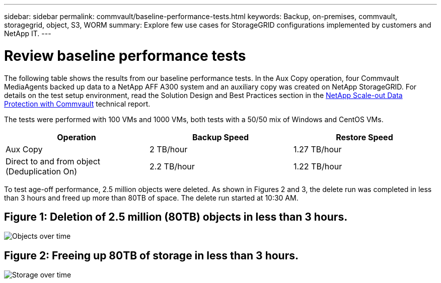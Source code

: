 ---
sidebar: sidebar
permalink: commvault/baseline-performance-tests.html
keywords: Backup, on-premises, commvault, storagegrid, object, S3, WORM
summary: Explore few use cases for StorageGRID configurations implemented by customers and NetApp IT.
---

= Review baseline performance tests
:hardbreaks:
:nofooter:
:icons: font
:linkattrs:
:imagesdir: ../media/

[.lead]
The following table shows the results from our baseline performance tests. In the Aux Copy operation, four Commvault MediaAgents backed up data to a NetApp AFF A300 system and an auxiliary copy was created on NetApp StorageGRID. For details on the test setup environment, read the Solution Design and Best Practices section in the https://www.netapp.com/us/media/tr-4831.pdf[NetApp Scale-out Data Protection with Commvault] technical report.

The tests were performed with 100 VMs and 1000 VMs, both tests with a 50/50 mix of Windows and CentOS VMs.

[cols="1a,1a,1a",options="header",]
|===
|Operation |Backup Speed |Restore Speed
|Aux Copy |2 TB/hour |1.27 TB/hour
|Direct to and from object (Deduplication On) |2.2 TB/hour |1.22 TB/hour
|===

To test age-off performance, 2.5 million objects were deleted. As shown in Figures 2 and 3, the delete run was completed in less than 3 hours and freed up more than 80TB of space. The delete run started at 10:30 AM.

== Figure 1: Deletion of 2.5 million (80TB) objects in less than 3 hours.

image:commvault/obj-time.png[Objects over time]

== Figure 2: Freeing up 80TB of storage in less than 3 hours.

image:commvault/storage-time.png[Storage over time]
